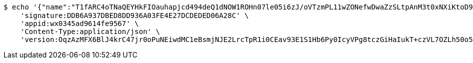 [source,bash]
----
$ echo '{"name":"T1fARC4oTNaQEYHkFIOauhapjcd494deQ1dNOW1ROHn07le05i6zJ/oVTzmPL11wZONefwDwaZzSLtpAnM3t0xNXiKtoD9Ew5tvDZwaMbvfZCdF4jvzuvtcALjb6Mz6s7CejRqDPfFQQo9CfnNCQ1xhGcrukZsLPkIR8C3L67wE=","idType":"LLFgh4bPROAdjYqKEGmEIZM0PMeftEXgIr69T4rYB6sUMwLsAmJDsRwUN2oGSmWOpTRmOvc1NhhYVdaf+tWsMzOEex/7zsBV0QGW1jeUBP1XuDCMN8H6CEVcq+aPB5ExC3MrSaMlkPkK+cYn1PtwDvooPwtcABm7XiiOMJ6XCPU=","idNumber":"EzyF75Rrbt5wqQjEux8mBNpVKm5+EDxNEmV2IRH3H8Lhq9KnK1IxfRUzhmH711t5kDfDZXiOMhE0xSG7VABCKi9h94nWzado1FX38O0xx1eOlSe7ptNJcd3uQMw58wCFRUtto/3++lgQ5ZTZM6kXMY2+yRnlFc6jKvGzwwdQgcM=","phone":"GlTafZ5osWT6VpfKFWeKPJfcQnBHdHkK78VWL5Xtb5ahCAwMBqPCtYfbGYrTEW5d+8mZsyaIvoprXqlBNBMA6HeujYRRQI0k6fNz92Qb/2tPBkYIqvcTXkxIsy9a9Knk0OldoMkyQepAYl600fel/x9aFb24jU1sKtbhsb6ccFY=","uid":"e8dbVwMW4dWj/pBkGmEkngIddoZtIONinaVCIxHkmurXRcG4CQ8XuhcSWt7Ynpuorqn0RhH5BScMsOWFb5MI4qPL5yAltCs0yDOkD92yIsgxBZq47Syjyl3dXs+W0Srv+HS5DjIwREEH1G7Sh/gxw69iPfJtI8AcA0E5ywJKM64=","nickname":"用户微信昵称","headimgurl":"http://wwww.baidu.com","appPartner":null}' | http POST 'http://localhost:8080/merchant/getAccess' \
    'signature:DDB6A937DBED8DD936A03FE4E27DCDEDED06A28C' \
    'appid:wx0345ad9614fe9567' \
    'Content-Type:application/json' \
    'version:OqzAzMFX6BlJ4krC47jr0oPuNEiwdMC1eBsmjNJE2LrcTpR1i0CEav93E1S1Hb6Py0IcyVPg8tczGiHaIukT+czVL7OZLh50o5D2XPu4WrhkgGC6Yp36pT9JMWBHWn50GJJFOSeInQSHG4VsamFZYs/BE/agJlbXBQDo/xYO9K8='
----